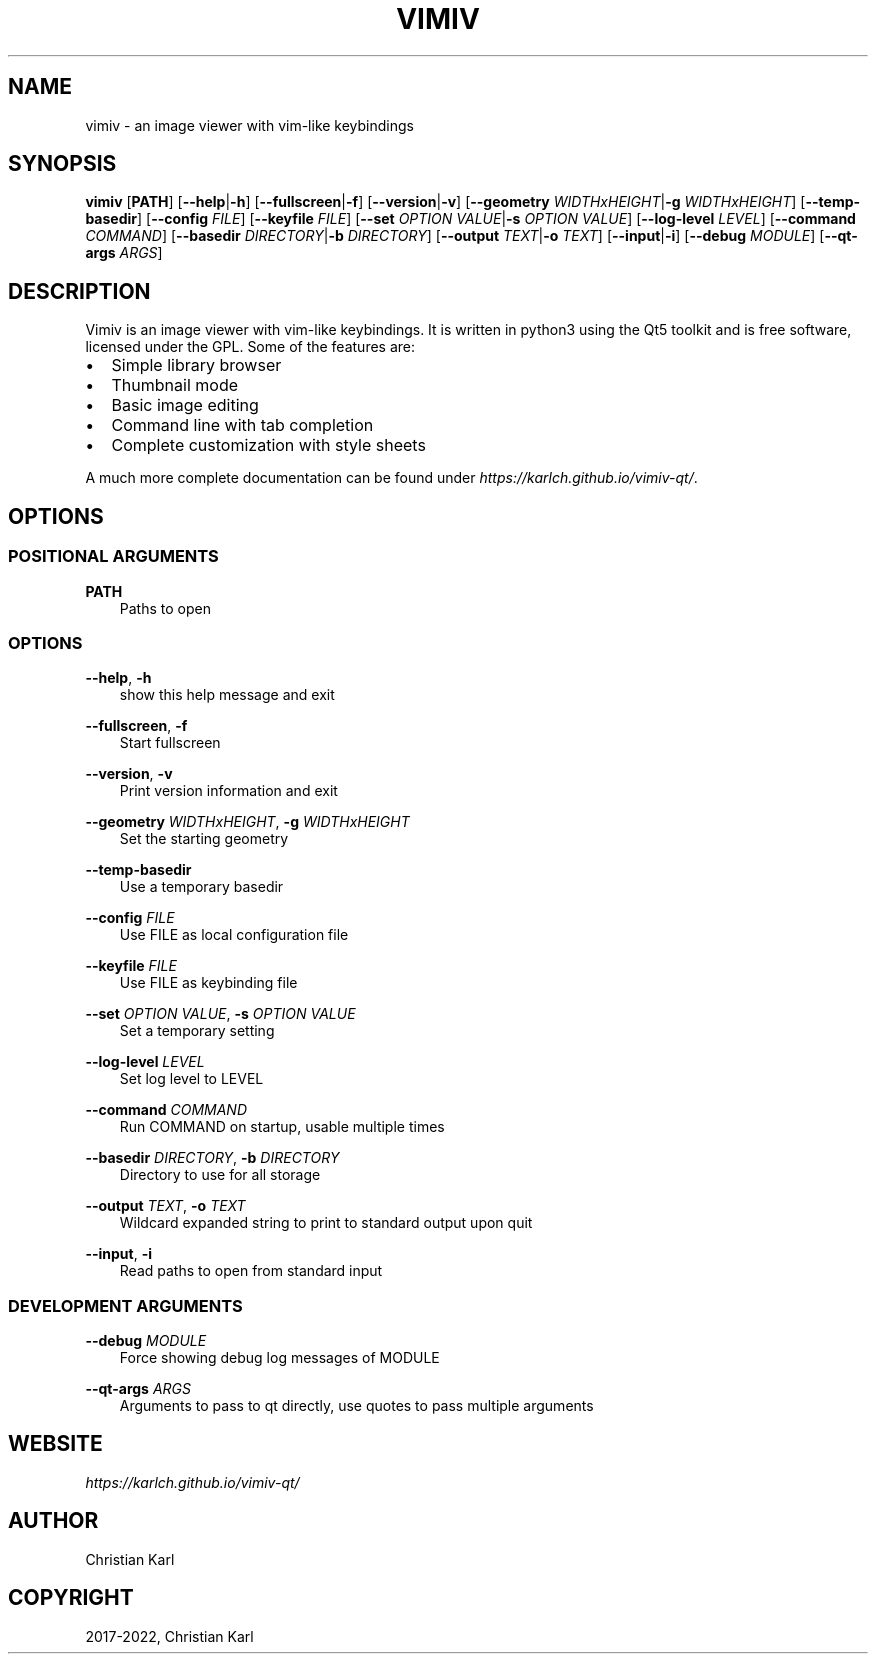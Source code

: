 .\" Man page generated from reStructuredText.
.
.
.nr rst2man-indent-level 0
.
.de1 rstReportMargin
\\$1 \\n[an-margin]
level \\n[rst2man-indent-level]
level margin: \\n[rst2man-indent\\n[rst2man-indent-level]]
-
\\n[rst2man-indent0]
\\n[rst2man-indent1]
\\n[rst2man-indent2]
..
.de1 INDENT
.\" .rstReportMargin pre:
. RS \\$1
. nr rst2man-indent\\n[rst2man-indent-level] \\n[an-margin]
. nr rst2man-indent-level +1
.\" .rstReportMargin post:
..
.de UNINDENT
. RE
.\" indent \\n[an-margin]
.\" old: \\n[rst2man-indent\\n[rst2man-indent-level]]
.nr rst2man-indent-level -1
.\" new: \\n[rst2man-indent\\n[rst2man-indent-level]]
.in \\n[rst2man-indent\\n[rst2man-indent-level]]u
..
.TH "VIMIV" "1" "Jan 08, 2022" "" "vimiv"
.SH NAME
vimiv \- an image viewer with vim-like keybindings
.SH SYNOPSIS
.sp
\fBvimiv\fP [\fBPATH\fP] [\fB\-\-help\fP|\fB\-h\fP] [\fB\-\-fullscreen\fP|\fB\-f\fP] [\fB\-\-version\fP|\fB\-v\fP] [\fB\-\-geometry\fP \fIWIDTHxHEIGHT\fP|\fB\-g\fP \fIWIDTHxHEIGHT\fP] [\fB\-\-temp\-basedir\fP] [\fB\-\-config\fP \fIFILE\fP] [\fB\-\-keyfile\fP \fIFILE\fP] [\fB\-\-set\fP \fIOPTION\fP \fIVALUE\fP|\fB\-s\fP \fIOPTION\fP \fIVALUE\fP] [\fB\-\-log\-level\fP \fILEVEL\fP] [\fB\-\-command\fP \fICOMMAND\fP] [\fB\-\-basedir\fP \fIDIRECTORY\fP|\fB\-b\fP \fIDIRECTORY\fP] [\fB\-\-output\fP \fITEXT\fP|\fB\-o\fP \fITEXT\fP] [\fB\-\-input\fP|\fB\-i\fP] [\fB\-\-debug\fP \fIMODULE\fP] [\fB\-\-qt\-args\fP \fIARGS\fP]
.SH DESCRIPTION
.sp
Vimiv is an image viewer with vim\-like keybindings. It is written in python3
using the Qt5 toolkit and is free software, licensed under the GPL. Some of the
features are:
.INDENT 0.0
.IP \(bu 2
Simple library browser
.IP \(bu 2
Thumbnail mode
.IP \(bu 2
Basic image editing
.IP \(bu 2
Command line with tab completion
.IP \(bu 2
Complete customization with style sheets
.UNINDENT
.sp
A much more complete documentation can be found under
\fI\%https://karlch.github.io/vimiv\-qt/\fP\&.
.SH OPTIONS
.SS POSITIONAL ARGUMENTS
.sp
\fBPATH\fP
.INDENT 0.0
.INDENT 3.5
Paths to open
.UNINDENT
.UNINDENT
.SS OPTIONS
.sp
\fB\-\-help\fP, \fB\-h\fP
.INDENT 0.0
.INDENT 3.5
show this help message and exit
.UNINDENT
.UNINDENT
.sp
\fB\-\-fullscreen\fP, \fB\-f\fP
.INDENT 0.0
.INDENT 3.5
Start fullscreen
.UNINDENT
.UNINDENT
.sp
\fB\-\-version\fP, \fB\-v\fP
.INDENT 0.0
.INDENT 3.5
Print version information and exit
.UNINDENT
.UNINDENT
.sp
\fB\-\-geometry\fP \fIWIDTHxHEIGHT\fP, \fB\-g\fP \fIWIDTHxHEIGHT\fP
.INDENT 0.0
.INDENT 3.5
Set the starting geometry
.UNINDENT
.UNINDENT
.sp
\fB\-\-temp\-basedir\fP
.INDENT 0.0
.INDENT 3.5
Use a temporary basedir
.UNINDENT
.UNINDENT
.sp
\fB\-\-config\fP \fIFILE\fP
.INDENT 0.0
.INDENT 3.5
Use FILE as local configuration file
.UNINDENT
.UNINDENT
.sp
\fB\-\-keyfile\fP \fIFILE\fP
.INDENT 0.0
.INDENT 3.5
Use FILE as keybinding file
.UNINDENT
.UNINDENT
.sp
\fB\-\-set\fP \fIOPTION\fP \fIVALUE\fP, \fB\-s\fP \fIOPTION\fP \fIVALUE\fP
.INDENT 0.0
.INDENT 3.5
Set a temporary setting
.UNINDENT
.UNINDENT
.sp
\fB\-\-log\-level\fP \fILEVEL\fP
.INDENT 0.0
.INDENT 3.5
Set log level to LEVEL
.UNINDENT
.UNINDENT
.sp
\fB\-\-command\fP \fICOMMAND\fP
.INDENT 0.0
.INDENT 3.5
Run COMMAND on startup, usable multiple times
.UNINDENT
.UNINDENT
.sp
\fB\-\-basedir\fP \fIDIRECTORY\fP, \fB\-b\fP \fIDIRECTORY\fP
.INDENT 0.0
.INDENT 3.5
Directory to use for all storage
.UNINDENT
.UNINDENT
.sp
\fB\-\-output\fP \fITEXT\fP, \fB\-o\fP \fITEXT\fP
.INDENT 0.0
.INDENT 3.5
Wildcard expanded string to print to standard output upon quit
.UNINDENT
.UNINDENT
.sp
\fB\-\-input\fP, \fB\-i\fP
.INDENT 0.0
.INDENT 3.5
Read paths to open from standard input
.UNINDENT
.UNINDENT
.SS DEVELOPMENT ARGUMENTS
.sp
\fB\-\-debug\fP \fIMODULE\fP
.INDENT 0.0
.INDENT 3.5
Force showing debug log messages of MODULE
.UNINDENT
.UNINDENT
.sp
\fB\-\-qt\-args\fP \fIARGS\fP
.INDENT 0.0
.INDENT 3.5
Arguments to pass to qt directly, use quotes to pass multiple arguments
.UNINDENT
.UNINDENT
.SH WEBSITE
.sp
\fI\%https://karlch.github.io/vimiv\-qt/\fP
.SH AUTHOR
Christian Karl
.SH COPYRIGHT
2017-2022, Christian Karl
.\" Generated by docutils manpage writer.
.
